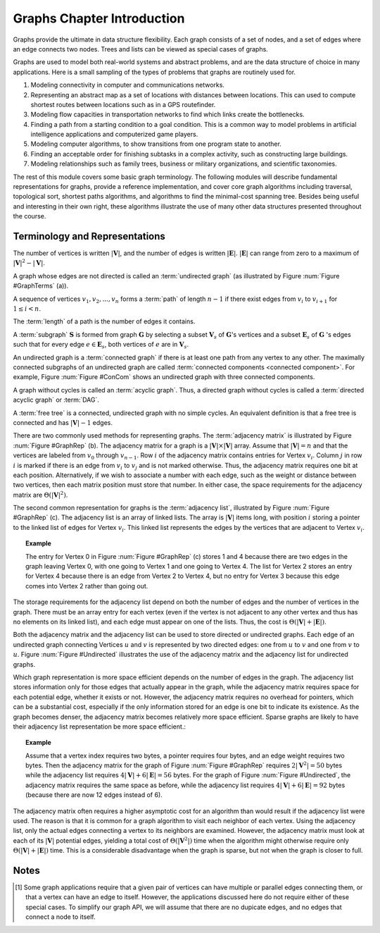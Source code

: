 .. This file is part of the OpenDSA eTextbook project. See
.. http://algoviz.org/OpenDSA for more details.
.. Copyright (c) 2012-2013 by the OpenDSA Project Contributors, and
.. distributed under an MIT open source license.

.. avmetadata::
   :author: Cliff Shaffer
   :prerequisites:
   :topic: Graphs

.. odsalink:: AV/Development/GIntroPathDefCON.css
.. odsalink:: AV/Development/connectedGraphCON.css
.. odsalink:: AV/Development/GIntroRepCON.css
.. odsalink:: AV/Development/GIntroDefCON.css

Graphs Chapter Introduction
===========================

Graphs provide the ultimate in data structure flexibility.
Each graph consists of a set of nodes, and a set of edges where an
edge connects two nodes.
Trees and lists can be viewed as special cases of graphs.

Graphs are used to model both real-world systems and abstract
problems, and are the data structure of choice in many
applications.
Here is a small sampling of the types of problems that graphs are
routinely used for.

#. Modeling connectivity in computer and communications networks.

#. Representing an abstract map as a set of locations with distances
   between locations. This can used to compute shortest routes between
   locations such as in a GPS routefinder.

#. Modeling flow capacities in transportation networks to find which
   links create the bottlenecks.

#. Finding a path from a starting condition to a goal condition.
   This is a common way to model problems in artificial intelligence
   applications and computerized game players.

#. Modeling computer algorithms, to show transitions from one program
   state to another.

#. Finding an acceptable order for finishing subtasks in a complex
   activity, such as constructing large buildings.

#. Modeling relationships such as family trees, business or military
   organizations, and scientific taxonomies.

The rest of this module covers some basic graph terminology.
The following modules will describe fundamental representations for
graphs, provide a reference implementation, and cover
core graph algorithms including traversal, topological sort, shortest
paths algorithms, and algorithms to find the minimal-cost spanning tree.
Besides being useful and interesting in their own right, these
algorithms illustrate the use of many other data structures presented
throughout the course.


Terminology and Representations
-------------------------------


The number of vertices is written :math:`|\mathbf{V}|`, and the number
of edges is written :math:`|\mathbf{E}|`.
:math:`|\mathbf{E}|` can range from zero to a maximum of
:math:`|\mathbf{V}|^2 - |\mathbf{V}|`.



A graph whose edges are not directed is called an
:term:`undirected graph`
(as illustrated by Figure :num:`Figure #GraphTerms` (a)).


.. inlineav:: GraphIntro4CON ss
   :output: show

   
.. _GraphTerms:

.. odsafig:: Images/GraphDef.png
   :width: 500
   :align: center
   :capalign: justify
   :figwidth: 90%
   :alt: Examples of graphs and graph terminology

   Examples of graphs and terminology.
   (a) A graph.
   (b) A directed graph (digraph).
   (c) A labeled (directed) graph with weights associated with the
   edges.
   In this example, there is a simple path from Vertex 0 to Vertex 3
   containing Vertices 0, 1, and 3.
   Vertices 0, 1, 3, 2, 4, and 1 also form a path, but not a simple path
   because Vertex 1 appears twice.
   Vertices 1, 3, 2, 4, and 1 form a simple cycle.



.. inlineav:: GraphIntroCON ss
   :output: show

A sequence of vertices :math:`v_1, v_2, ..., v_n`
forms a :term:`path` of length :math:`n-1` if there exist edges from
:math:`v_i` to :math:`v_{i+1}` for :math:`1 \leq i < n`.

The :term:`length` of a path is the number of edges it contains.


A :term:`subgraph` :math:`\mathbf{S}` is formed from graph
:math:`\mathbf{G}` by selecting a subset :math:`\mathbf{V}_s` of
:math:`\mathbf{G}`'s vertices and a subset 
:math:`\mathbf{E}_s` of :math:`\mathbf{G}` 's edges such that for every
edge :math:`e  \in \mathbf{E}_s`,
both vertices of :math:`e` are in :math:`\mathbf{V}_s`.




An undirected graph is a :term:`connected graph` if there is at least
one path from any vertex to any other.
The maximally connected subgraphs of an undirected graph are called
:term:`connected components <connected component>`.
For example, Figure :num:`Figure #ConCom` shows an undirected graph
with three connected components.


.. _ConCom:



.. inlineav:: GraphIntro2CON dgm
   :output: show



A graph without cycles is called an :term:`acyclic graph`.
Thus, a directed graph without cycles is called a
:term:`directed acyclic graph` or :term:`DAG`.

A :term:`free tree` is a connected, undirected graph with no simple
cycles.
An equivalent definition is that
a free tree is connected and has :math:`|\mathbf{V}| - 1` edges.

.. _GraphRep:

.. odsafig:: Images/GraphRep.png
   :width: 400
   :align: center
   :capalign: justify
   :figwidth: 90%
   :alt: Graph Representations

   Two graph representations.
   (a) A directed graph.
   (b) The adjacency matrix for the graph of (a).
   (c) The adjacency list for the graph of (a).

.. TODO::
   :type: Figure

   Replace image above with a JSAV-generated image. Or better, a
   slideshow to illustrate the various representation issues.

.. inlineav:: GraphIntro3CON ss
   :output: show


There are two commonly used methods for representing graphs.
The :term:`adjacency matrix`
is illustrated by Figure :num:`Figure #GraphRep` (b).
The adjacency matrix for a graph is a
:math:`|\mathbf{V}| \times |\mathbf{V}|` array.
Assume that :math:`|\mathbf{V}| = n` and that
the vertices are labeled from :math:`v_0` through
:math:`v_{n-1}`.
Row :math:`i` of the adjacency matrix contains entries for
Vertex :math:`v_i`.
Column :math:`j` in row :math:`i` is marked if there is an edge
from :math:`v_i` to :math:`v_j` and is not marked otherwise.
Thus, the adjacency matrix requires one bit at each position.
Alternatively, if we wish to associate a number with each edge,
such as the weight or distance between two vertices,
then each matrix position must store that number.
In either case, the space requirements for the adjacency matrix are
:math:`\Theta(|\mathbf{V}|^2)`.

.. _Undirected:

.. odsafig:: Images/GraphUD.png
   :width: 400
   :align: center
   :capalign: justify
   :figwidth: 90%
   :alt: Using the graph representations for undirected graphs

   Using the graph representations for undirected graphs.
   (a) An undirected graph.
   (b) The adjacency matrix for the graph of (a).
   (c) The adjacency list for the graph of (a).

The second common representation for graphs is the
:term:`adjacency list`,
illustrated by Figure :num:`Figure #GraphRep` (c).
The adjacency list is an array of linked lists.
The array is :math:`|\mathbf{V}|` items long, with position :math:`i`
storing a pointer to the linked list of edges for Vertex :math:`v_i`.
This linked list represents the edges by the vertices that are
adjacent to Vertex :math:`v_i`.

.. topic:: Example

   The entry for Vertex 0 in Figure :num:`Figure #GraphRep` (c)
   stores 1 and 4 because there are two edges in the
   graph leaving Vertex 0, with one going to Vertex 1 and one going to
   Vertex 4.
   The list for Vertex 2 stores an entry for Vertex 4 because there is
   an edge from Vertex 2 to Vertex 4, but no entry for Vertex 3
   because this edge comes into Vertex 2 rather than going out.

The storage requirements for the adjacency list depend on both the
number of edges and the number of vertices in the graph.
There must be an array entry for each vertex (even if the vertex is
not adjacent to any other vertex and thus has no elements on its
linked list), and each edge must appear on one of the lists.
Thus, the cost is :math:`\Theta(|\mathbf{V}| + |\mathbf{E}|)`.

Both the adjacency matrix and the adjacency list can be used to store
directed or undirected
graphs.
Each edge of an undirected graph connecting Vertices :math:`u`
and :math:`v` is represented by two directed edges: one from
:math:`u` to :math:`v` and one from :math:`v` to :math:`u`.
Figure :num:`Figure #Undirected` illustrates the use of the adjacency
matrix and the adjacency list for undirected graphs.

Which graph representation is more space efficient depends on the
number of edges in the graph.
The adjacency list stores information only for those edges that
actually appear in the graph, while the adjacency matrix requires
space for each potential edge, whether it exists or not.
However, the adjacency matrix requires no overhead for pointers,
which can be a substantial cost, especially if the only information
stored for an edge is one bit to indicate its existence.
As the graph becomes denser, the adjacency matrix becomes
relatively more space efficient.
Sparse graphs are likely to have their adjacency list representation
be more space efficient.:

.. topic:: Example

   Assume that a vertex index requires two bytes, a pointer requires
   four bytes, and an edge weight requires two bytes.
   Then the adjacency matrix for the graph of
   Figure :num:`Figure #GraphRep` 
   requires :math:`2 |\mathbf{V}^2| = 50` bytes while the adjacency list
   requires :math:`4 |\mathbf{V}| + 6 |\mathbf{E}| = 56` bytes.
   For the graph of Figure :num:`Figure #Undirected`, the adjacency
   matrix requires the same space as before, while the adjacency list
   requires :math:`4 |\mathbf{V}| + 6 |\mathbf{E}| = 92` bytes
   (because there are now 12 edges instead of 6).

.. TODO::
   :type: Exercise

   Given specs for space requirements, compute the number of bytes
   needed for one or the other representation, or determine the
   break-even point.

The adjacency matrix often requires a higher asymptotic cost for an
algorithm than would result if the adjacency list were used.
The reason is that it is common for a graph algorithm
to visit each neighbor of each vertex.
Using the adjacency list, only the actual edges connecting a vertex to
its neighbors are examined.
However, the adjacency matrix must look at each of its
:math:`|\mathbf{V}|`
potential edges, yielding a total cost of
:math:`\Theta(|\mathbf{V}^2|)`
time when the algorithm might otherwise require only
:math:`\Theta(|\mathbf{V}| + |\mathbf{E}|)` time.
This is a considerable disadvantage when the graph is sparse,
but not when the graph is closer to full.


.. TODO::
   :type: Exercise

   Module summary question battery.

.. avembed:: Exercises/Development/GraphIntroSumm.html ka 


Notes
-----

.. [#] Some graph applications require that a given pair of vertices
       can have multiple or parallel edges connecting them, or that a
       vertex can have an edge to itself.
       However, the applications discussed here do not require
       either of these special cases.
       To simplify our graph API, we will assume that there are no
       dupicate edges, and no edges that connect a node to itself.

.. odsascript:: AV/Development/GIntroPathDefCON.js
.. odsascript:: AV/Development/connectedGraphCON.js
.. odsascript:: AV/Development/GIntroRepCON.js
.. odsascript:: AV/Development/GIntroDefCON.js